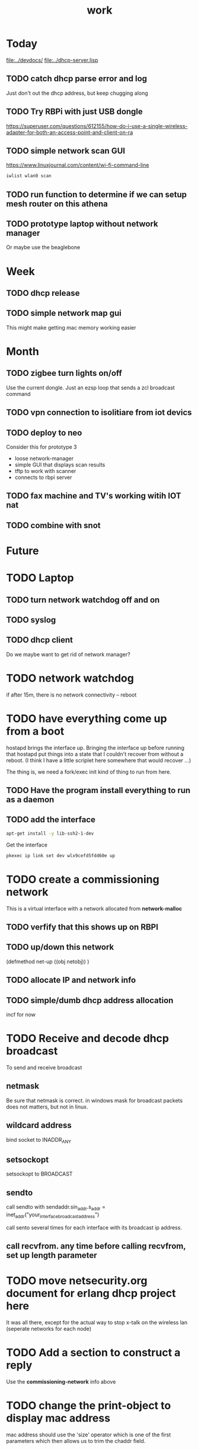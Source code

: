 #+title: work


* Today
  [[file:../devdocs/]]
  [[file:../dhcp-server.lisp]]


** TODO catch dhcp parse error and log
   Just don't out the dhcp address, but keep chugging along

** TODO Try RBPi with just USB dongle
   https://superuser.com/questions/612155/how-do-i-use-a-single-wireless-adapter-for-both-an-access-point-and-client-on-ra

** TODO simple network scan GUI
   https://www.linuxjournal.com/content/wi-fi-command-line

#+BEGIN_SRC sh  :dir /sudo::~/
 iwlist wlan0 scan
#+END_SRC

#+RESULTS:

** TODO run function to determine if we can setup mesh router on this athena

** TODO prototype laptop without network manager
   Or maybe use the beaglebone



* Week

** TODO dhcp release

** TODO simple network map gui
    This might make getting mac memory working easier


* Month
** TODO zigbee turn lights on/off
   Use the current dongle.  Just an ezsp loop that sends a zcl broadcast command

** TODO vpn connection to isolitiare from iot devics

** TODO deploy to neo 
   Consider this for prototype 3

   - loose network-manager
   - simple GUI that displays scan results
   - tftp to work with scanner
   - connects to rbpi server 

** TODO fax machine and TV's working witih IOT nat

** TODO combine with snot

* Future


* TODO Laptop
** TODO turn network watchdog off and on
** TODO syslog
** TODO dhcp client
   Do we maybe want to get rid of network manager?


* TODO network watchdog
  if after 15m, there is no network connectivity -- reboot


* TODO have everything come up from a boot
  hostapd brings the interface up.  Bringing the interface up before
  running that hostapd put things into a state that I couldn't recover
  from without a reboot. (I think I have a little scriplet here somewhere
  that would recover ...)

  The thing is, we need a fork/exec init kind of thing to run from here.
  
** TODO Have the program install everything to run as a daemon

** TODO add the interface

#+BEGIN_SRC sh
   apt-get install -y lib-ssh2-1-dev
#+END_SRC

#+RESULTS:

   Get the interface

#+BEGIN_SRC sh
   pkexec ip link set dev wlx9cefd5fdd60e up
#+END_SRC


* TODO create a commissioning network
  This is a virtual interface with a network allocated from *network-malloc*

** TODO verfify that this shows up on RBPI

** TODO up/down this network
   (defmethod net-up ((obj netobj))
    )

   
** TODO allocate IP and network info



** TODO simple/dumb dhcp address allocation
   incf for now


* TODO Receive and decode dhcp broadcast
  To send and receive broadcast

** netmask
   Be sure that netmask is correct. in windows mask for broadcast
    packets does not matters, but not in linux.

** wildcard address
   bind socket to INADDR_ANY

** setsockopt
   setsockopt to BROADCAST

** sendto
   call sendto with sendaddr.sin_addr.s_addr = inet_addr("your_interface_broadcast_address")

   call sento several times for each interface with its broadcast ip address.

** call recvfrom. any time before calling recvfrom, set up length parameter




* TODO move netsecurity.org document for erlang dhcp project here
  It was all there, except for the actual way to stop x-talk on the wireless lan (seperate networks for each node)



* TODO Add a section to construct a reply
  Use the *commissioning-network* info above

* TODO change the print-object to display mac address
  mac address should use the 'size' operator which is one of the first parameters
  which then allows us to trim the chaddr field.

* DONE dhcp network based ip allocation code

* DONE give the same address out for mac hit

* DONE check if rbpi has working watchdog

* DONE get mac address memory working

